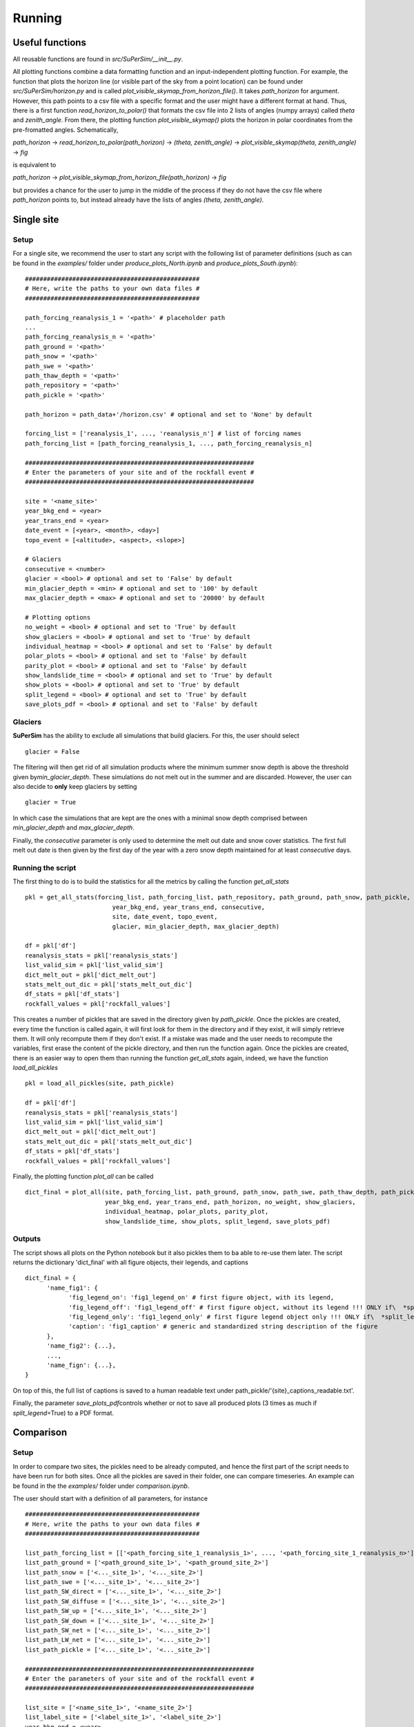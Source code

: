 Running
=======

Useful functions
----------------

All reusable functions are found in\  *src/SuPerSim/__init__.py*.

All plotting functions combine a data formatting function and an input-independent plotting function.
For example, the function that plots the horizon line (or visible part of the sky from a point location) can be found under\  *src/SuPerSim/horizon.py*\  and is called\  *plot_visible_skymap_from_horizon_file()*\. It takes \  *path_horizon*\  for argument. However, this path points to a csv file with a specific format and the user might have a different format at hand. Thus, there is a first function\  *read_horizon_to_polar()*\  that formats the csv file into 2 lists of angles (numpy arrays) called\  *theta*\  and\  *zenith_angle*. From there, the plotting function\  *plot_visible_skymap()*\  plots the horizon in polar coordinates from the pre-fromatted angles. Schematically,

*path_horizon* -> *read_horizon_to_polar(path_horizon)* -> *(theta, zenith_angle)* -> *plot_visible_skymap(theta, zenith_angle)* -> *fig*

is equivalent to

*path_horizon* -> *plot_visible_skymap_from_horizon_file(path_horizon)* -> *fig*

but provides a chance for the user to jump in the middle of the process if they do not have the csv file where *path_horizon* points to, but instead already have the lists of angles *(theta, zenith_angle)*.


Single site
-----------

Setup
^^^^^

For a single site, we recommend the user to start any script with the following list of parameter definitions
(such as can be found in the\  *examples/*\  folder under\  *produce_plots_North.ipynb*\  and\  *produce_plots_South.ipynb*)::


      ################################################
      # Here, write the paths to your own data files #
      ################################################

      path_forcing_reanalysis_1 = '<path>' # placeholder path
      ...
      path_forcing_reanalysis_n = '<path>'
      path_ground = '<path>'
      path_snow = '<path>'
      path_swe = '<path>'
      path_thaw_depth = '<path>'
      path_repository = '<path>'
      path_pickle = '<path>'

      path_horizon = path_data+'/horizon.csv' # optional and set to 'None' by default

      forcing_list = ['reanalysis_1', ..., 'reanalysis_n'] # list of forcing names
      path_forcing_list = [path_forcing_reanalysis_1, ..., path_forcing_reanalysis_n]

      ###############################################################
      # Enter the parameters of your site and of the rockfall event #
      ###############################################################

      site = '<name_site>'
      year_bkg_end = <year>
      year_trans_end = <year>
      date_event = [<year>, <month>, <day>]
      topo_event = [<altitude>, <aspect>, <slope>]

      # Glaciers
      consecutive = <number>
      glacier = <bool> # optional and set to 'False' by default
      min_glacier_depth = <min> # optional and set to '100' by default
      max_glacier_depth = <max> # optional and set to '20000' by default

      # Plotting options
      no_weight = <bool> # optional and set to 'True' by default
      show_glaciers = <bool> # optional and set to 'True' by default
      individual_heatmap = <bool> # optional and set to 'False' by default
      polar_plots = <bool> # optional and set to 'False' by default
      parity_plot = <bool> # optional and set to 'False' by default
      show_landslide_time = <bool> # optional and set to 'True' by default
      show_plots = <bool> # optional and set to 'True' by default
      split_legend = <bool> # optional and set to 'True' by default
      save_plots_pdf = <bool> # optional and set to 'False' by default


Glaciers
^^^^^^^^

**SuPerSim** has the ability to exclude all simulations that build glaciers. For this, the user should select ::

      glacier = False

The filtering will then get rid of all simulation products where the minimum summer snow depth
is above the threshold given by\ *min_glacier_depth*\. These simulations do not melt out in the summer and are discarded.
However, the user can also decide to **only** keep glaciers by setting ::

      glacier = True

In which case the simulations that are kept are the ones with a minimal snow depth comprised
between\  *min_glacier_depth*\  and\  *max_glacier_depth*\.


Finally, the\  *consecutive*\  parameter is only used to determine the melt out date and snow cover statistics. 
The first full melt out date is then given by the first day of the year with a zero snow depth maintained for 
at least\  *consecutive*\  days.


Running the script
^^^^^^^^^^^^^^^^^^

The first thing to do is to build the statistics for all the metrics by calling the function\  *get_all_stats*\  ::

      pkl = get_all_stats(forcing_list, path_forcing_list, path_repository, path_ground, path_snow, path_pickle,
                              year_bkg_end, year_trans_end, consecutive,
                              site, date_event, topo_event,
                              glacier, min_glacier_depth, max_glacier_depth)

      df = pkl['df']
      reanalysis_stats = pkl['reanalysis_stats']
      list_valid_sim = pkl['list_valid_sim']
      dict_melt_out = pkl['dict_melt_out']
      stats_melt_out_dic = pkl['stats_melt_out_dic']
      df_stats = pkl['df_stats']
      rockfall_values = pkl['rockfall_values']

This creates a number of pickles that are saved in the directory given by\  *path_pickle*\.
Once the pickles are created, every time the function is called again,
it will first look for them in the directory and if they exist, it will simply retrieve them.
It will only recompute them if they don't exist. If a mistake was made and the user needs to recompute the variables,
first erase the content of the pickle directory, and then run the function again.
Once the pickles are created, there is an easier way to open them than running the function\  *get_all_stats*\  again,
indeed, we have the function\  *load_all_pickles*\  ::


      pkl = load_all_pickles(site, path_pickle)

      df = pkl['df']
      reanalysis_stats = pkl['reanalysis_stats']
      list_valid_sim = pkl['list_valid_sim']
      dict_melt_out = pkl['dict_melt_out']
      stats_melt_out_dic = pkl['stats_melt_out_dic']
      df_stats = pkl['df_stats']
      rockfall_values = pkl['rockfall_values']

Finally, the plotting function\  *plot_all*\  can be called ::

      dict_final = plot_all(site, path_forcing_list, path_ground, path_snow, path_swe, path_thaw_depth, path_pickle,
                            year_bkg_end, year_trans_end, path_horizon, no_weight, show_glaciers,
                            individual_heatmap, polar_plots, parity_plot,
                            show_landslide_time, show_plots, split_legend, save_plots_pdf)

Outputs
^^^^^^^

The script shows all plots on the Python notebook but it also pickles them to ba able to re-use them later.
The script returns the dictionary 'dict_final' with all figure objects, their legends, and captions ::

      dict_final = {
            'name_fig1': {
                  'fig_legend_on': 'fig1_legend_on' # first figure object, with its legend,
                  'fig_legend_off': 'fig1_legend_off' # first figure object, without its legend !!! ONLY if\  *split_legend*\=True !!!,
                  'fig_legend_only': 'fig1_legend_only' # first figure legend object only !!! ONLY if\  *split_legend*\=True !!!,
                  'caption': 'fig1_caption' # generic and standardized string description of the figure
            },
            'name_fig2': {...},
            ...,
            'name_fign': {...},
      }

On top of this, the full list of captions is saved to a human readable text under path_pickle/'{site}_captions_readable.txt'.

Finally, the parameter\  *save_plots_pdf*\ controls whether or not to save all produced plots (3 times as much if\  *split_legend*\=True)
to a PDF format.


Comparison
----------

Setup
^^^^^

In order to compare two sites, the pickles need to be already computed, and hence the first part of the script needs to have 
been run for both sites. Once all the pickles are saved in their folder, one can compare timeseries. An example can be found in the the\  *examples/*\  folder
under\  *comparison.ipynb*\.

The user should start with a definition of all parameters, for instance ::

      ################################################
      # Here, write the paths to your own data files #
      ################################################

      list_path_forcing_list = [['<path_forcing_site_1_reanalysis_1>', ..., '<path_forcing_site_1_reanalysis_n>'], ['<path_forcing_site_2_reanalysis_1>', ..., '<path_forcing_site_2_reanalysis_m>']]
      list_path_ground = ['<path_ground_site_1>', '<path_ground_site_2>']
      list_path_snow = ['<..._site_1>', '<..._site_2>']
      list_path_swe = ['<..._site_1>', '<..._site_2>']
      list_path_SW_direct = ['<..._site_1>', '<..._site_2>']
      list_path_SW_diffuse = ['<..._site_1>', '<..._site_2>']
      list_path_SW_up = ['<..._site_1>', '<..._site_2>']
      list_path_SW_down = ['<..._site_1>', '<..._site_2>']
      list_path_SW_net = ['<..._site_1>', '<..._site_2>']
      list_path_LW_net = ['<..._site_1>', '<..._site_2>']
      list_path_pickle = ['<..._site_1>', '<..._site_2>']

      ###############################################################
      # Enter the parameters of your site and of the rockfall event #
      ###############################################################

      list_site = ['<name_site_1>', '<name_site_2>']
      list_label_site = ['<label_site_1>', '<label_site_2>']
      year_bkg_end = <year>
      year_trans_end = <year>

Running the script
^^^^^^^^^^^^^^^^^^

The comparison uses the result of the function\  *get_all_stats*\  applied to both sites. This function saves pickles for both sites.
Let us now use the comparison function\  *plot_camparison_two_sites*\  that retrieves all information about the sites from the pickles
and produces a series of plots comparing timeseries and metrics on each site.
The comparison plotting function\  *plot_camparison_two_sites*\  is called in the following way ::

      plot_camparison_two_sites(list_site, list_label_site,
             list_path_forcing_list, list_path_ground, list_path_snow, list_path_swe,
             list_path_SW_direct, list_path_SW_diffuse, list_path_SW_up,
             list_path_SW_down, list_path_SW_net, list_path_LW_net,
             list_path_pickle, year_bkg_end, year_trans_end)
